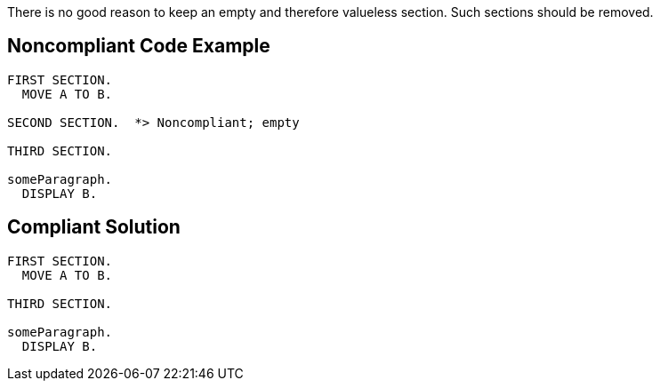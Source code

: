 There is no good reason to keep an empty and therefore valueless section. Such sections should be removed.

== Noncompliant Code Example

----
FIRST SECTION.
  MOVE A TO B.

SECOND SECTION.  *> Noncompliant; empty

THIRD SECTION.

someParagraph.
  DISPLAY B.
----

== Compliant Solution

----
FIRST SECTION.
  MOVE A TO B.

THIRD SECTION.

someParagraph.
  DISPLAY B.
----
